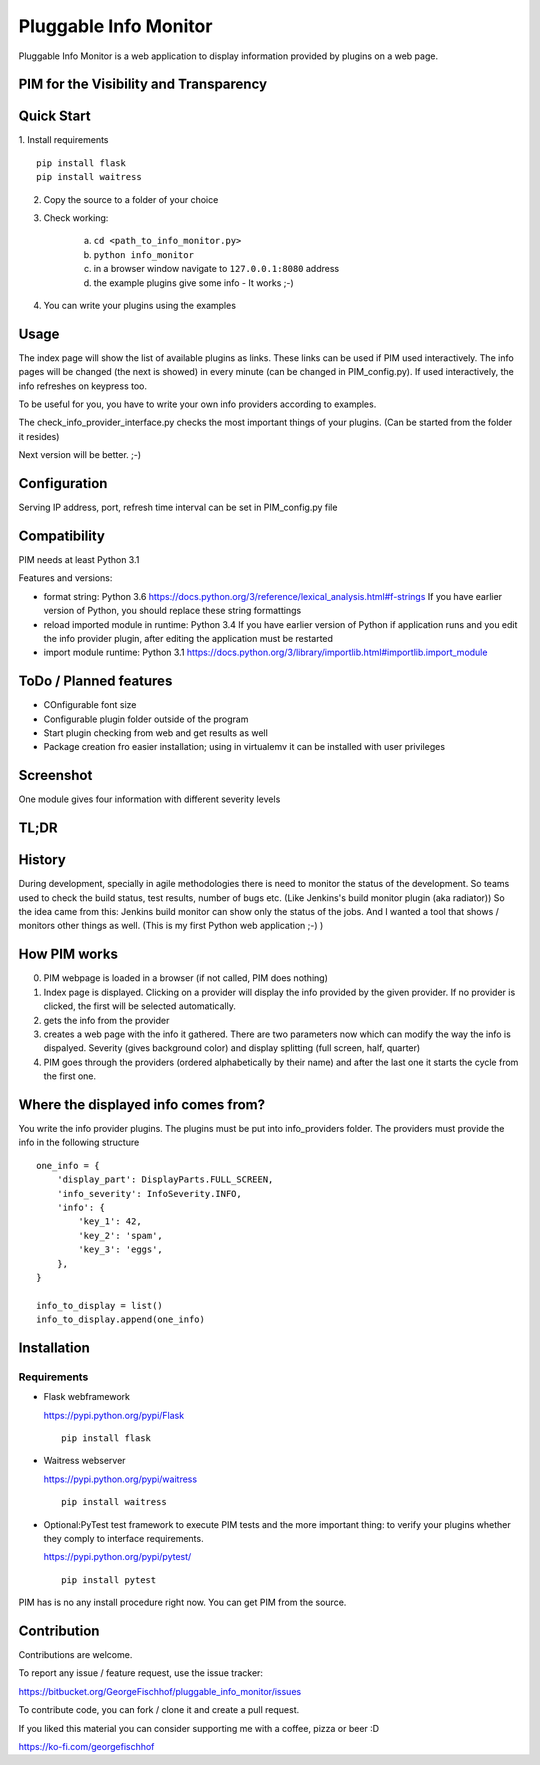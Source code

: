Pluggable Info Monitor
======================

Pluggable Info Monitor is a web application to display information provided by plugins on a web page.

PIM for the Visibility and Transparency
---------------------------------------

Quick Start
-----------
1. Install requirements
::

    pip install flask
    pip install waitress

2. Copy the source to a folder of your choice
3. Check working:

    a. ``cd <path_to_info_monitor.py>``
    b. ``python info_monitor``
    c. in a browser window navigate to ``127.0.0.1:8080`` address 
    d. the example plugins give some info - It works ;-)

4. You can write your plugins using the examples

Usage
-----
The index page will show the list of available plugins as links. These links can be used if PIM used interactively. 
The info pages will be changed (the next is showed) in every minute (can be changed in PIM_config.py).
If used interactively, the info refreshes on keypress too.

To be useful for you, you have to write your own info providers according to examples.

The check_info_provider_interface.py checks the most important things of your plugins. 
(Can be started from the folder it resides)

Next version will be better. ;-)

Configuration
-------------
Serving IP address, port, refresh time interval can be set in PIM_config.py file


Compatibility
-------------
PIM needs at least Python 3.1

Features and versions:

- format string: Python 3.6 https://docs.python.org/3/reference/lexical_analysis.html#f-strings If you have earlier version of Python, you should replace these string formattings
- reload imported module in runtime: Python 3.4 If you have earlier version of Python if application runs and you edit the info provider plugin, after editing the application must be restarted
- import module runtime: Python 3.1 https://docs.python.org/3/library/importlib.html#importlib.import_module


ToDo / Planned features
-----------------------
- COnfigurable font size
- Configurable plugin folder outside of the program
- Start plugin checking from web and get results as well
- Package creation fro easier installation; using in virtualemv it can be installed with user privileges


Screenshot
----------
.. image:: Screenshot.jpg

One module gives four information with different severity levels


TL;DR
-----

History
-------
During development, specially in agile methodologies there is need to monitor the status of the development. So teams used to check the build status, test results, number of bugs etc. (Like Jenkins's build monitor plugin (aka radiator))
So the idea came from this: Jenkins build monitor can show only the status of the jobs. And I wanted a tool that shows / monitors other things as well. (This is my first Python web application ;-) )

How PIM works
-------------
0. PIM webpage is loaded in a browser (if not called, PIM does nothing)
1. Index page is displayed. Clicking on a provider will display the info provided by the given provider. If no provider is clicked, the first will be selected automatically.
2. gets the info from the provider
3. creates a web page with the info it gathered. There are two parameters now which can modify the way the info is dispalyed. Severity (gives background color) and display splitting (full screen, half, quarter)
4. PIM goes through the providers (ordered alphabetically by their name) and after the last one it starts the cycle from the first one.

Where the displayed info comes from?
------------------------------------
You write the info provider plugins. The plugins must be put into info_providers folder. The providers must provide the info in the following structure

::

    one_info = {
        'display_part': DisplayParts.FULL_SCREEN,
        'info_severity': InfoSeverity.INFO,
        'info': {
            'key_1': 42,
            'key_2': 'spam',
            'key_3': 'eggs',
        },
    }

    info_to_display = list()
    info_to_display.append(one_info)


Installation
------------

Requirements
^^^^^^^^^^^^

- Flask webframework

  https://pypi.python.org/pypi/Flask
  ::

    pip install flask

- Waitress webserver

  https://pypi.python.org/pypi/waitress
  ::

    pip install waitress

- Optional:PyTest test framework to execute PIM tests and the more important thing: to verify your plugins whether they comply to interface requirements.

  https://pypi.python.org/pypi/pytest/
  ::

    pip install pytest

PIM has is no any install procedure right now. You can get PIM from the source.


Contribution
------------

Contributions are welcome.

To report any issue / feature request, use the issue tracker:

https://bitbucket.org/GeorgeFischhof/pluggable_info_monitor/issues


To contribute code, you can fork / clone it and create a pull request.


If you liked this material you can consider supporting me with a coffee, pizza or beer :D

https://ko-fi.com/georgefischhof